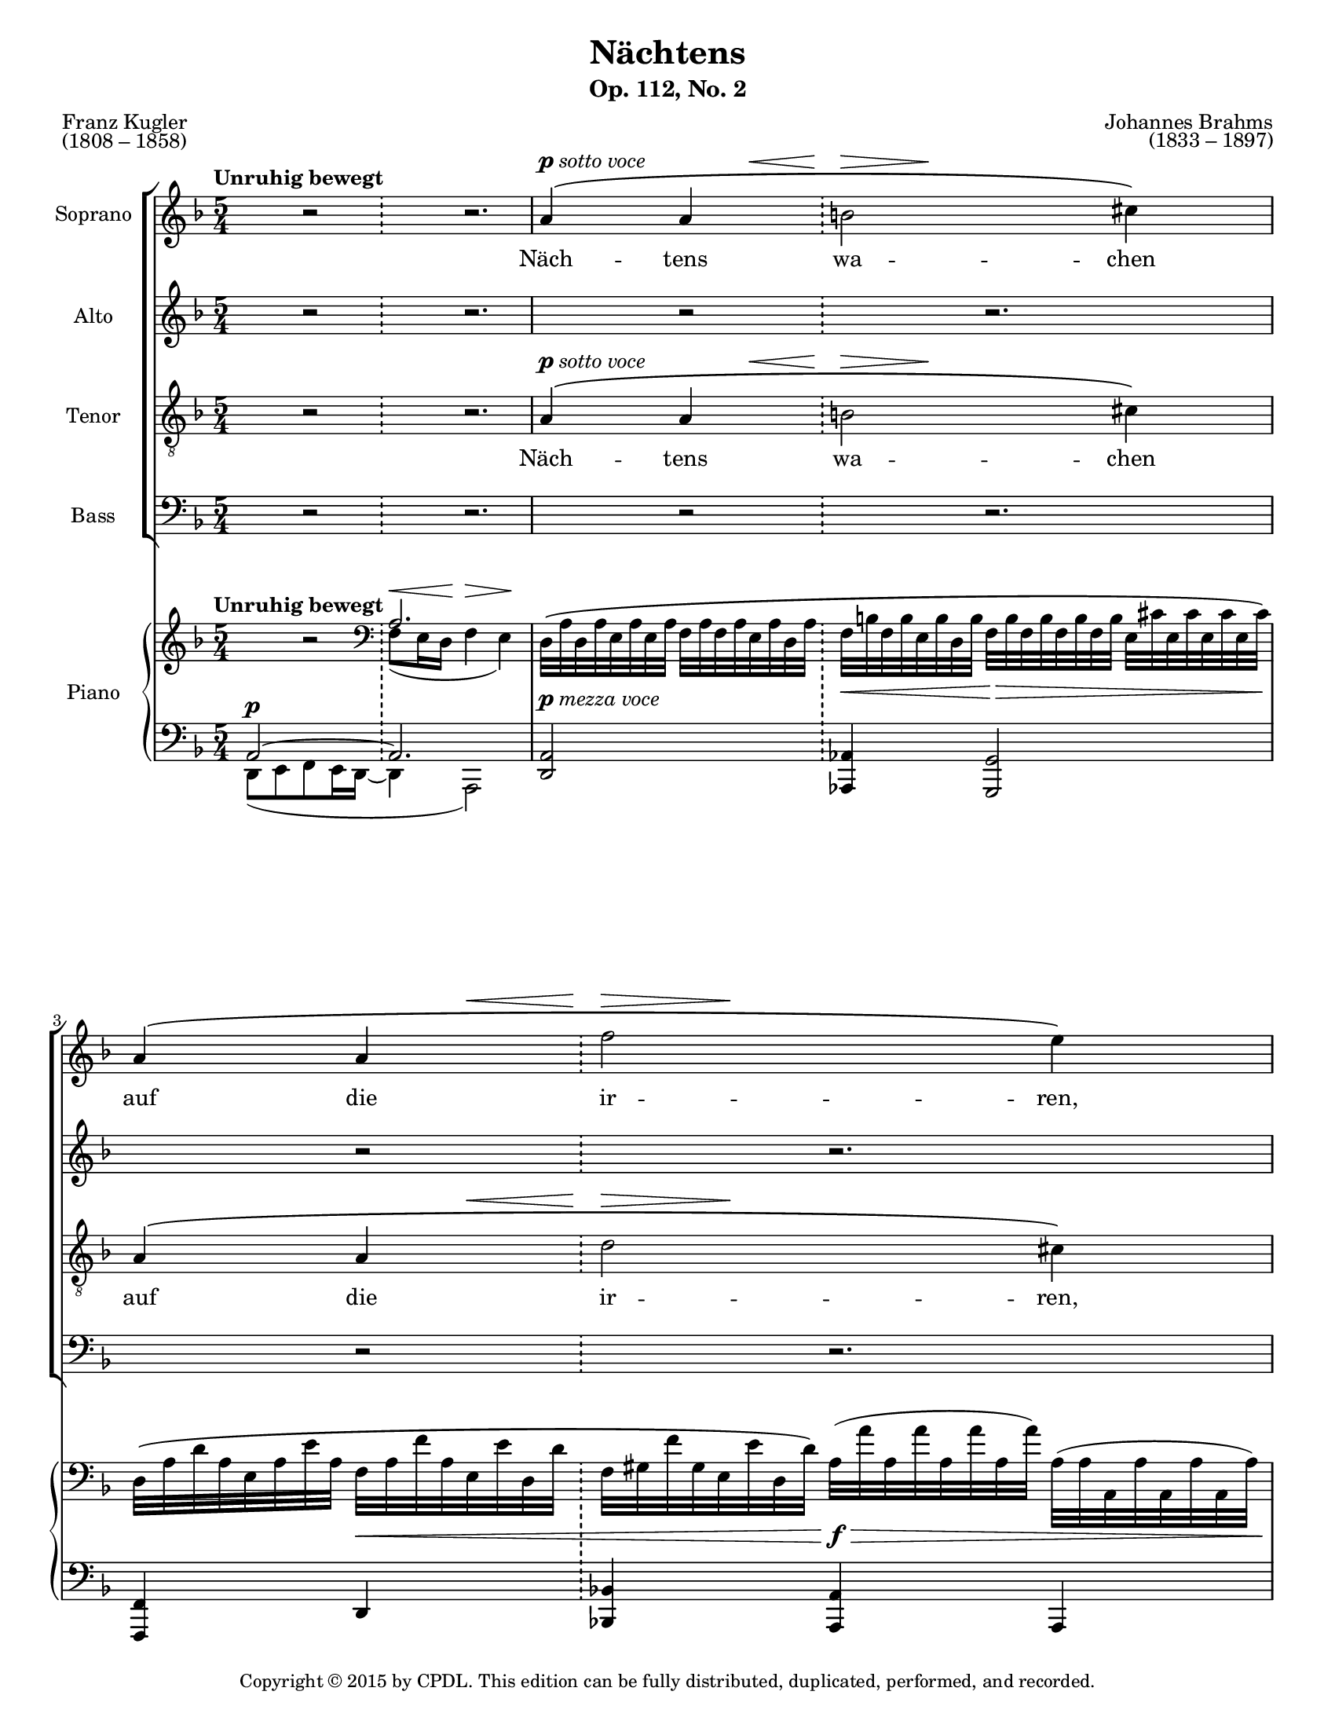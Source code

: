 \version "2.18.2"

\header {
  title = "Nächtens"
  subtitle = "Op. 112, No. 2"
  composer = \markup {
    \override #'(baseline-skip . 2)
    \right-column {
      "Johannes Brahms"
      "(1833 – 1897)"
    }
  }
  poet = \markup {
    \override #'(baseline-skip . 2)
    \left-column {
      "Franz Kugler"
      "(1808 – 1858)"
    }
  }
  copyright = \markup {\small "Copyright © 2015 by CPDL. This edition can be fully distributed, duplicated, performed, and recorded." }
  tagline = \markup {\rounded-box \center-column { 
    \small \concat { "Source: " \italic "Johannes Brahms: Sämtliche Werke, Band 20:
Mehrstimmige Gesänge mit Klavier oder Orgel"}  
    {\small "Leipzig: Breitkopf & Härtel, 1926-27. Plate J.B. 108."}
    {\small #(string-append "Engraved by Jon Arnold using Lilypond v. " (lilypond-version))} 
                     }
  }
}

\paper {
  #(set-paper-size "letter")
}
#(set-global-staff-size 17)

\layout {
  \context {
    \Voice
    \consists "Melody_engraver"
    \override Stem #'neutral-direction = #'()
  }
}

global = {
  \key d \minor
  \numericTimeSignature
  \time 5/4
  \tempo "Unruhig bewegt"
  
}

vocalGlobal = {
  \dynamicUp
  \autoBeamOff
  \phrasingSlurUp
  \slurUp
  \override DynamicTextSpanner.style = #'none
  
}

barLiner = {
  \repeat unfold 20 { s2 \bar "!" s2. } 
  \set Timing.measureLength = #(ly:make-moment 1/2)
  s2 s2 
  \set Timing.measureLength = #(ly:make-moment 3/4)
  s2. s2. \bar "|."
  
}

%centers rests in half-bars rather than having them left-aligned to the starting beat
halfRest = { s4 r2*1/2 }
dottedHalfRest = { s4 r2.*2/3 }
fullBarRest = { \halfRest \dottedHalfRest }

sottoVoce = \markup {\dynamic p \italic "sotto voce"}
dolce = \markup {\italic "dolce"}

soprano = \relative c'' {
  \global
  \vocalGlobal
  \fullBarRest | a4^\sottoVoce\( << {a 
  b2} {s8 s\< s8\> s4.\!} >> cis4\) | a\( << {a f'2} {s8 s\< s8\> s4.\!} >> e4\) |
  %page 2
  a,4\( << {a b2} {s8 s\< s8\! s8\> s4\!} >> cis4\) | 
  a\( << {a 
  d2} {s8 s\< s4\> s4\!} >> cis4\) | \fullBarRest |
  bes8\( d e\< b\) d\! a\> f4.( e8)\! | 
  d4 r r2 
  \shape #'((-0.5 . 2.25) (0 . 1.0) (0 . 0) (0 . 0)) PhrasingSlur
  a'8\p\( a |
  %page 3
  a4. a8\) << {bes8 bes} {s8.\< s16\!} >> bes4\> g\! |
  \override DynamicLineSpanner.staff-padding = #2.5
  e!4. e8 f f\< g g\! bes4\> | a!4\! r 
  \revert DynamicLineSpanner.staff-padding
  \override DynamicLineSpanner.staff-padding = #3
  \dottedHalfRest | c8^\dolce\<\( d\! f\> es\!\) d c d4.( c8) |
  \revert DynamicLineSpanner.staff-padding
  %page 4
  c4 r bes8 g f4.( es8) | d4 r \dottedHalfRest
  r4 a'8\p a b\< b d\! d\> cis cis\! | r4 a8\cresc a 
  d8 d f f e e | es\f c a c c es! cis4 d |
  %page 5
  es8\f g a([ e]) f cis d([ a]) bes([ g)] |
  f\dim g a4~\> a8 gis a4. d8\! |
  << {a2~\(\p a8[ g] f4.} {s4. s8\< s4\> s4.\!} >> e8\) | d2 | R2 | R2. | R2. |
}

alto = \relative c' {
  \global
  \vocalGlobal
  \fullBarRest | \fullBarRest | \fullBarRest |
  %page 2
  d8^\sottoVoce\( e f e16([\< d)] f8 e16([\! d)] << {f4} {s8.\> s16\!} >> e4\) | 
  d8\( e \override DynamicLineSpanner.staff-padding = #3.5
  f e16([\< d)] f8 e16([\! d)] << {a'4} {s16\f s8\> s32 s\!} >> \revert DynamicLineSpanner.staff-padding a,4\) | bes'8\p\( g e g bes\< d << {e\!([ b)]} {s16 s8.\>} >> cis8([\! a)\)] |
  bes!([ a)] gis4\< a8\! f\> d4( cis)\! | d4 r \dottedHalfRest |
  %page 3
  d8\p\( e f e16([ d)] f8\< es16[( d\!]) f4\> es\!\) |
  bes8\( c des c16([ bes)] des!8\< c16([ bes\!)] des4\> c\!\) | \fullBarRest |
  a'8\(\< b\! b\> c\!\) g g f4 e! |
  %page 4
  c8\< d\! f\> es\! << {d c d4.( c8) } {s8.\< s16\! s4\> s4\!} >> | bes4 r \dottedHalfRest |
  d8\p e f e16([ d)] f8\< e16([ d)] << {f4} {s8\! s8\>} >> e4\! | d8\cresc e f e16([ d)]
  f8 e16([ d)] a'4 a, | g'8\f g fis fis g es e([ a]) a[( fis!]) |
  %page 5
  es'8\f d cis4 a8 g f![( es]) d([ es]) |
  d\dim e! f4~\> f8 e f4. e8\! |
  << {f2\p~\( f8[ e] d4} {s4. s8\< s4\> s4\!} >> cis\) | d2 | R2 | R2. | R2. |
}

tenor = \relative c' {
  \global
  \vocalGlobal
  \fullBarRest | a4^\sottoVoce\( << {a 
  b2} {s8 s\< s8\> s4.\!} >> cis4\) | a\( << {a d2} {s8 s\< s8\> s4.\!} >> cis4\) |
  %page 2
  a4^\( << {a b2} {s8 s\< s8\! s8\> s4\!} >> cis4\) | a\( << {a f'2} {s8 s\< s4\> s4\!} >> e4\) | \fullBarRest |
  d8 d b\< b a\! a\> bes4( a8\![ g]) | f4 r r2 
  \shape #'((-0.5 . 2.25) (0 . 1.0) (0 . 0) (0 . 0)) PhrasingSlur
  a8\p\( a |
  %page 3
  a4. a8\) << {bes8\< bes} {s8.\< s16\!} >>  bes4\> g\! |
  e!4. e8 f4 g r | c8^\dolce\( es g es c d f[( es!]) d([ c])\) | c([ f]) d[( c]) bes2 bes4 |
  %page 4
  \override DynamicLineSpanner.staff-padding = #3
  a8\< b\! g\> c\! g bes a2 | f4 r \dottedHalfRest |
  \revert DynamicLineSpanner.staff-padding
  r4 a8\p a d\< d b\! b\> cis cis\! | r4 a8\cresc a
  f' f d d cis cis | c!\f es d d es! g a([ e]) fis([ d])
  %page 5
  g\f d e4 cis8 e d[( c)] bes4 |
  a8\dim g f4~\> f8 d' a4. gis8\! |
  << {a2\p\( bes} {s4. s8\< s4\> s4\!} >> a4\) | a2 | R2 | R2. | R2. |
  
}

bass = \relative c {
  \global
  \vocalGlobal
  \fullBarRest | \fullBarRest | \fullBarRest |
  %page 2
  d8^\sottoVoce\( e f e16([\< d)] f8 e16([\! d)] << {f4} {s8.\> s16\!} >> e4\) | 
  d8\( e \override DynamicLineSpanner.staff-padding = #3.5
  f e16([\< d)] f8 e16([\! d)] << {a'4} {s16\f s8\> s32 s32\!} >> \revert DynamicLineSpanner.staff-padding a,4\) | g'8\p\( e cis e g\< bes << {gis4} {s16\! s8.\>} >> a4\!\) |
  g!8([ f)] e4\< f8\! d\> g4( a)\! | d,4 r \dottedHalfRest |
  %page 3
  d8\p\( e f e16([ d)] f8\< es16[( d\!]) f4\> es\!\) |
  bes8\( c des c16([ bes)] des!8\< c16[( bes\!]) des4\> c\!\) | 
  a'8^\dolce\( c es c 
  a b g[( c]) bes([ e,!])\) | f[( d]) g[( c,]) e!4( f) g |
  %page 4
  \override DynamicLineSpanner.staff-padding = #2
  f8\< d\! c\> c\! e! e f2 | bes,4 r \dottedHalfRest |
  \revert DynamicLineSpanner.staff-padding
  d8\p e f e16[( d)] f8\< e16[( d)] << {f4} {s8\! s8\>} >> e4\! | d8\cresc e f e16[( d)]
  f8 e16[( d)] a'4 a, | c8\f c' d d, c c' a4 d, |
  %page 5
  c'8\f bes a4 a8 a bes4 g |
  a8\dim a, d4~\> d8 e d4. e8\! |
  <<{ d2\p\( g2} {s4. s8\< s4\> s4\!} >> a4\) | d,2 | R2 | R2. | R2. |
}

sopranoVerse = \lyricmode {
  Näch -- tens wa -- chen auf die ir -- ren,
  lü -- gen mächt -- gen Spuk -- ge -- stal -- ten,
  wel -- che dei -- nen Sinn ver -- wir -- ren.
  
  Näch -- tens ist im Blu -- men -- gar -- ten
  Reif ge -- fal -- len, dass ver -- ge -- bens
  du der Blu -- men wür -- dest war -- ten,
  wür -- dest war -- ten.
  
  Näch -- tens ha -- ben Gram und Sor -- gen
  in dein Herz sich ein -- ge -- ni -- stet,
  und auf Trä -- nen blickt der Mor -- gen,
  und auf Trä -- nen, auf Trä -- nen __
  blickt der Mor -- gen,
  blickt der Mor -- _ _ gen.
}

altoVerse = \lyricmode {
  Näch -- tens wa -- chen auf die ir -- ren,
  lü -- gen mächt -- gen Spuk -- ge -- stal -- ten,
  wel -- che dei -- nen Sinn ver -- wir -- ren, __
  dei -- nen Sinn ver -- wir -- ren.
  
  Näch -- tens ist im Blu -- men -- gar -- ten
  Reif ge -- fal -- len, dass ver -- ge -- bens
  du der Blu -- men wür -- dest war -- ten,
  du der Blu -- men wür -- dest war -- ten.
  
  Näch -- tens ha -- ben Gram und Sor -- gen
  in dein Herz sich ein -- ge -- ni -- stet,
  und auf Trä -- nen blickt der Mor -- gen, __ 
  und auf Trä -- nen, auf Trä -- nen __
  blickt der Mor -- gen,
  blickt der Mor -- _ _ gen.
  
}

tenorVerse = \lyricmode {
  Näch -- tens wa -- chen auf die ir -- ren,
  lü -- gen mächt -- gen Spuk -- ge -- stal -- ten,
  wel -- che dei -- nen Sinn ver -- wir -- ren.
  
  Näch -- tens ist im Blu -- men -- gar -- ten
  Reif ge -- fal -- len, dass ver -- ge -- bens
  du der Blu -- men wür -- dest war -- ten,
  du der Blu -- men wür -- dest war -- ten.
  
  Näch -- tens ha -- ben Gram und Sor -- gen
  in dein Herz sich ein -- ge -- ni -- stet,
  und auf Trä -- nen blickt der Mor -- gen, __ 
  und auf Trä -- nen, auf Trä -- nen
  blickt der Mor -- gen,
  blickt der Mor -- _ _ gen.
  
}

bassVerse = \lyricmode {
  Näch -- tens wa -- chen auf die ir -- ren,
  lü -- gen mächt -- gen Spuk -- ge -- stal -- ten,
  wel -- che dei -- nen Sinn ver -- wir -- ren,
  dei -- nen Sinn ver -- wir -- ren.
  
  Näch -- tens ist im Blu -- men -- gar -- ten
  Reif ge -- fal -- len, dass ver -- ge -- bens,
  dass ver -- ge -- bens
  du der Blu -- men wür -- dest war -- ten,
  du der Blu -- men wür -- dest war -- ten.
  
  Näch -- tens ha -- ben Gram und Sor -- gen
  in dein Herz sich ein -- ge -- ni -- stet,
  und auf Trä -- nen blickt der Mor -- gen,
  und auf Trä -- nen, auf Trä -- nen
  blickt der Mor -- gen,
  blickt der Mor -- _ _ gen.
}

rehearsalMidi = #
(define-music-function
 (parser location name midiInstrument lyrics) (string? string? ly:music?)
 #{
   \unfoldRepeats <<
     \new Staff = "piano" \new Voice = "piano" { << \barLiner \right \left >> }
     \new Staff = "soprano" \new Voice = "soprano" { \soprano }
     \new Staff = "alto" \new Voice = "alto" { \alto }
     \new Staff = "tenor" \new Voice = "tenor" { \tenor }
     \new Staff = "bass" \new Voice = "bass" { \bass }
     \context Staff = $name {
       \set Score.midiMinimumVolume = #0.5
       \set Score.midiMaximumVolume = #0.5
       \set Score.tempoWholesPerMinute = #(ly:make-moment 69 4)
       \set Staff.midiMinimumVolume = #0.8
       \set Staff.midiMaximumVolume = #1.0
       \set Staff.midiInstrument = $midiInstrument
     }
     \new Lyrics \with {
       alignBelowContext = $name
     } \lyricsto $name $lyrics
   >>
 #})

right = \relative c' {
  \global
  
  \halfRest \clef bass << { a2.} \\ {\override DynamicLineSpanner.staff-padding = #3.5 f8^\<( e16 d\! f4^\> e)\!} >> | d32\([ a' d, a' e a e a] f a f a e a d, a' 
  f[ b f b e, b' d, b'] f b f b f b f b e, cis' e, cis' e, cis' e, cis'\) | d,\( a' d a e a e' a, f a f' a, e e' d, d'  f, gis f' gis, e e' d, d'\) a( a' a, a' a, a' a, a') a,( a a, a' a, a' a, a') |
  \pageBreak%page 2
  d,32[\( a' d, a' e a e a] f a f a e a d, a' 
  f[ b f b e, b' d, b'] f b f b f b f b e, cis' e, cis' e, cis' e, cis'\) | d,\( a' d a e a e' a, f a f' a, e e' d, d' gis, f' gis f gis, e' gis d\) a( a' a, a' a, a' a, a' a,) a( a, a' a, a' a, a') |
  \clef treble bes( g' bes g g, e' g e e, cis' e cis g e' g e) bes g' bes g d bes' d bes e, gis e' gis, b, gis' b gis cis,! a' cis a a, cis a' cis, |
  bes! g'! bes! g d a' d a e gis e' gis, b, gis' b gis d a' d a a, f' a f r8 bes,32 d f d r8 a32 cis e cis | \halfRest \clef bass << { a2.} \\ {f8( e16 d f4 e)} >>
  \pageBreak%page 3
  d32([ a' d, a' e a e a] f a f a e a d, a' f bes f bes es, bes' d, bes' f bes f bes f bes f bes es, bes' es, bes' es, bes' es, bes') |
  bes,( e! bes e c e c e des e des e c e bes e) des!( f des f c f bes, f' des g des g des g des g c, bes' c, bes' c, bes' c, bes') | 
  %make slur avoid natural sign
  \shape #'((0 . 0.75) (0 . 1.5) (0 . 0) (0 . 0)) Slur
  c,( a'! c a es c' es c g es' g es es, c' es c)
  c,( a' c a d, b' d b f d' f d es,! c' es c d, bes' d bes c, bes' c bes) | \clef treble c_( a' c a d, b' d b f^[ d' f d es, c' es c]) d,( bes' d bes c, bes' c bes d, bes' d bes bes, d bes' d, bes e! bes' e, e,! bes' e bes) |
  \pageBreak%page 4
  \clef bass \tupletSpan 8 \tupletUp
  \override TupletBracket.bracket-visibility = #'if-no-beam
  \times 2/3 {f16( a c f, b d \omit TupletNumber g, d' f g, c es)} \times 2/3 {g,( bes d g, bes c f, a d f, a d f, a d es, a c)} | << {bes4 a \clef treble f'8( e16 d f4 e) } \\ {d,8[( e! f e16 d]) gis4 a2 } >> |
  \clef bass 
  d,32[( a' d, a' e a e a] f a f a e a d, a') f[( b f b e, b' d, b'] f b f b f b f b e, cis' e, cis' e, cis' e, cis') | d, a' d a e a e' a, f a f' a, e e' d, d' 
  gis, f' gis f gis, e' gis d a( a' a, a' a, a' a, a' a,) a( a, a' a, a' a, a') | \clef treble es' g es' g, c, es c' es, a, fis' a fis c a' c a es! c' es! c g es' g es a, cis a' cis, e, cis' e cis fis,!_[ d' fis d d, fis d' fis,] |
  \pageBreak%page 5
  es c'! es c g d' g d a cis a' cis, e, cis' e cis f,! cis' f cis cis, g' cis g d f d' f, a, es' a es bes d bes' d, g, es'! g es |
  f,^( d' f d g, e'! g e a, f' a f a, f' a f a, f' a f gis, e' gis e a, f' a f a, f' a f a, f' a f gis,! e' gis! e |
  a, f' a f a, f' a f) r8 a,32 f' a f r8 bes,32 e g e r8 bes32 d f d r8 a32 cis e cis |  R2 \clef bass << {a2 | <bes, bes'>2. | <a a'>\fermata} \\
                                                                                                         {d8[( e f e16 d]) | 
                                                                                                          \shape #'((0 . 1.5) (0 . 1.5) (0 . 1.5) (0 . 1.0)) Slur
                                                                                                          f4( e2) | 
                                                                                                          \shape #'((0 . 0.5) (0 . 0.75) (0 . 1.0) (0 . 0)) Slur
                                                                                                          g4( fis2)\fermata } >>
}

pianoDynamics = {
  \override DynamicTextSpanner.style = #'none
  s2 s2. | s2-\markup {\dynamic p \italic "mezza voce"} 
  s4\< s2\> | s4\! s4\< s4 s2\f\>  |
  %page 2
  s2\p s8.\< s16\! s4\> s8. s16\! | s4 s2\< s4\f\> s8.. s32\! | s2\p s4\< s16 s\! s s\> s4 |
  s8\! s8\< s4 s2\> s8. s16\! | s2\p s8.\< s16\! s4\> s\! |
  %page 3
  s2\p s8.\< s16\! s4\> s8.. s32\! | s2\pp s8..\< s32\! s2\> | s2\!-\markup {\dynamic p \italic "sempre"}
  s2. | s2\p s2. |
  %page 4
  s2 s2. | s4.\< s16 s\! s2\sf\> s4\! |
  s2\p s8.\< s16\! s2\> | s2\cresc
  s8.\< s16\! s16\f s8.\> s8. s16\! | s2\! s8.\< s16\! s16 s8.\> s8. s16\! |
  %page 5
  s4\< s4\f s2. |
  s2\fp s2.\> |
  s4\p s\> s2. | s4\! s\p | s2\< | s4\> s2\! | s2.
  
  
}

left = \relative c {
  \global
  << { a2~^\p a2.} \\ {d,8([ e f e16 d~] d4 a2)} >> | <d a'>2 
  <aes aes'>4 <g g'>2 | <f f'>4 d' <bes! bes'!> <a a'> a |
  %page 2
  <d a'>2 <aes aes'>4 <g g'>2 | <f f'>4 d' 
  <bes! bes'!> <a a'> a | g8[ g' a a,] g[ g' e e, a a'] |
  g([ f e e')] f,[ f, g g' a a,] | << { \voiceOne a'2~ a2.~} \new Voice {\voiceTwo d,8([ e f e16 d~)] d4( a2)} >> \oneVoice
  %page 3
  <d a'>2 <aes aes'>4( <g g'>2) |
  <ges ges'>2 <f f'>4( <e! e'!>2) | f'8[ f, es es'] 
  f( d c4 e) | f8( d <c c'>4) e!( f g) |
  %page 4
  f8( d c4) e!( f f,) | <bes bes'>2 << {d'2 a4} \\ {bes4( a) a,} >> |
  <d a'>2 <aes aes'>4( <g g'>2) | <f f'>4 d' 
  <bes! bes'!> <a a'> a | c8[ c' d d,] c[ c' a a, d d'] |
  %page 5
  <c, c'>8 <bes bes'> <a a'>4 a8[ a' bes, bes' g, g'] |
  <a, a'>4.^( d8-.) <a a'>4.^( d8-.) <a a'>4~ |
  q( <d, d'>) <g g'>2 <a a'>4 | r4 << {a'4~ | a2} \\ {d,8([ e] | f4 d)} >> | <g, g'>2. | <d d'>2. |
}

choirPart = \new ChoirStaff <<
  \new Staff \with {
    midiInstrument = "choir aahs"
    instrumentName = "Soprano"
  } { << \soprano \barLiner >> }
  \addlyrics { \sopranoVerse }
  \new Staff \with {
    midiInstrument = "choir aahs"
    instrumentName = "Alto"
  } { \alto }
  \addlyrics { \altoVerse }
  \new Staff \with {
    midiInstrument = "choir aahs"
    instrumentName = "Tenor"
  } { \clef "treble_8" \tenor }
  \addlyrics { \tenorVerse }
  \new Staff \with {
    midiInstrument = "choir aahs"
    instrumentName = "Bass"
  } { \clef bass \bass }
  \addlyrics { \bassVerse }
>>

pianoPart = \new PianoStaff \with {
  instrumentName = "Piano"
} <<
  \new Staff = "right" \with {
    midiInstrument = "acoustic grand"
    \consists "Metronome_mark_engraver" %show tempo marks here too
  } \right
  \new Dynamics \pianoDynamics
  \new Staff = "left" \with {
    midiInstrument = "acoustic grand"
  } { \clef bass \left }
>>

\score {
  <<
    \choirPart
    \pianoPart
  >>
  \layout { }
  \midi {
    \tempo 4=69
  }
}

% Rehearsal MIDI files:
\book {
  \bookOutputSuffix "soprano"
  \score {
    \rehearsalMidi "soprano" "soprano sax" \sopranoVerse
    \midi { }
  }
}

\book {
  \bookOutputSuffix "alto"
  \score {
    \rehearsalMidi "alto" "soprano sax" \altoVerse
    \midi { }
  }
}

\book {
  \bookOutputSuffix "tenor"
  \score {
    \rehearsalMidi "tenor" "tenor sax" \tenorVerse
    \midi { }
  }
}

\book {
  \bookOutputSuffix "bass"
  \score {
    \rehearsalMidi "bass" "tenor sax" \bassVerse
    \midi { }
  }
}

